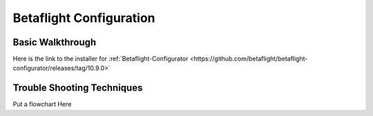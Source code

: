 Betaflight Configuration
========================

Basic Walkthrough
-----------------
Here is the link to the installer for :ref:`Betaflight-Configurator <https://github.com/betaflight/betaflight-configurator/releases/tag/10.9.0>`


Trouble Shooting Techniques
---------------------------

Put a flowchart Here